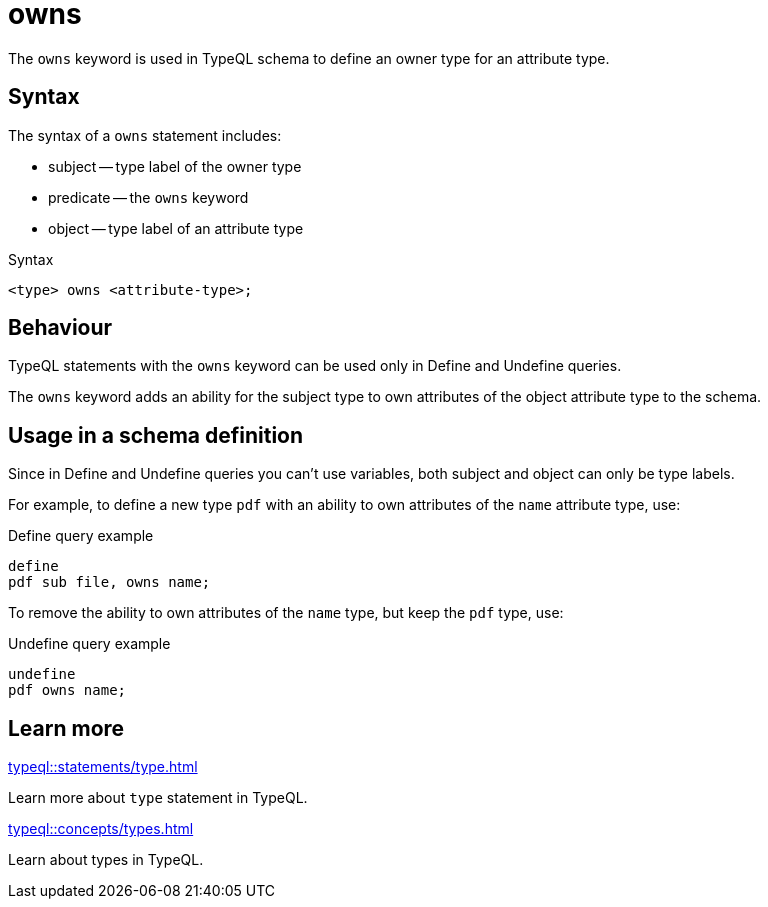 = owns

The `owns` keyword is used in TypeQL schema to define an owner type for an attribute type.

== Syntax

The syntax of a `owns` statement includes:

* subject -- type label of the owner type
* predicate -- the `owns` keyword
* object -- type label of an attribute type

.Syntax
[,typeql]
----
<type> owns <attribute-type>;
----

== Behaviour

TypeQL statements with the `owns` keyword can be used only in Define and Undefine queries.

The `owns` keyword adds an ability for the subject type to own attributes of
the object attribute type to the schema.

== Usage in a schema definition

Since in Define and Undefine queries you can't use variables,
both subject and object can only be type labels.

For example, to define a new type `pdf` with an ability to own attributes of the `name` attribute type, use:

.Define query example
[,typeql]
----
define
pdf sub file, owns name;
----

To remove the ability to own attributes of the `name` type, but keep the `pdf` type, use:

.Undefine query example
[,typeql]
----
undefine
pdf owns name;
----

== Learn more

[cols-2]
--
.xref:typeql::statements/type.adoc[]
[.clickable]
****
Learn more about `type` statement in TypeQL.
****

.xref:typeql::concepts/types.adoc[]
[.clickable]
****
Learn about types in TypeQL.
****
--
